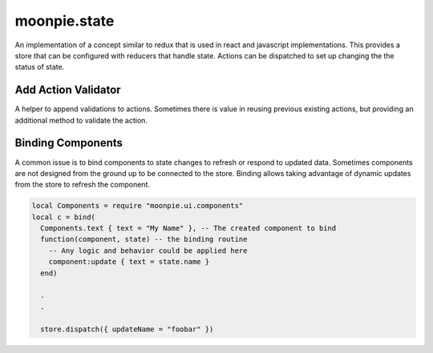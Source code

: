 moonpie.state
=============

An implementation of a concept similar to redux that is used in react and javascript implementations.
This provides a store that can be configured with reducers that handle state. Actions can be dispatched
to set up changing the the status of state.


Add Action Validator
--------------------

A helper to append validations to actions. Sometimes there is value in reusing previous existing actions, but
providing an additional method to validate the action.



Binding Components
------------------

A common issue is to bind components to state changes to refresh or respond to updated data. Sometimes components
are not designed from the ground up to be connected to the store. Binding allows taking advantage of dynamic
updates from the store to refresh the component.

.. code-block:: lua

  local Components = require "moonpie.ui.components"
  local c = bind(
    Components.text { text = "My Name" }, -- The created component to bind
    function(component, state) -- the binding routine
      -- Any logic and behavior could be applied here
      component:update { text = state.name }
    end)

    .
    .

    store.dispatch({ updateName = "foobar" })
